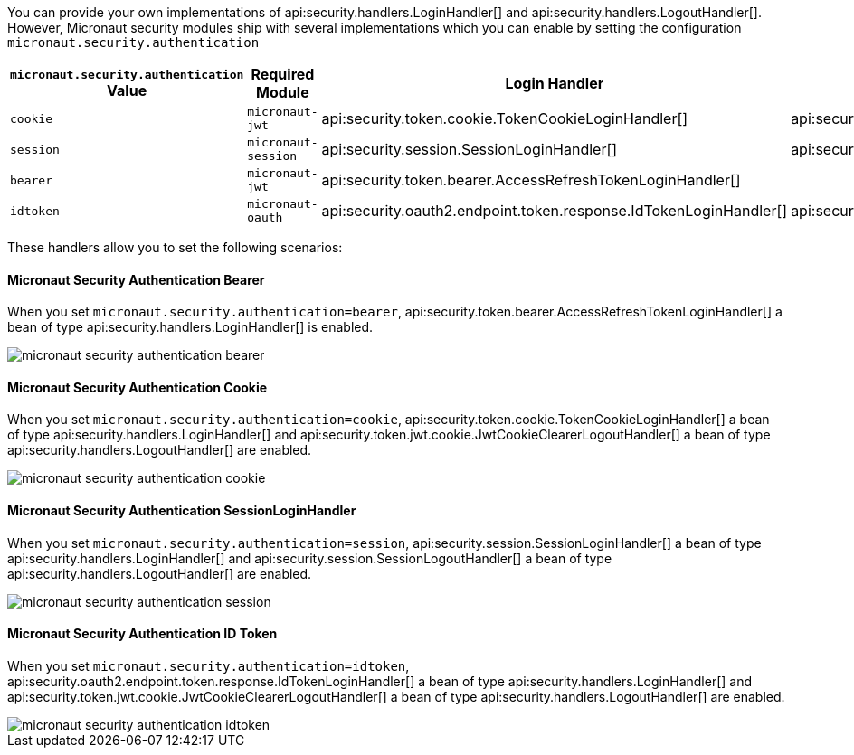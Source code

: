 You can provide your own implementations of api:security.handlers.LoginHandler[] and api:security.handlers.LogoutHandler[].
However, Micronaut security modules ship with several implementations which you can enable by setting the configuration `micronaut.security.authentication`

|===
| `micronaut.security.authentication` Value | Required Module | Login Handler | Logout Handler

| `cookie`
| `micronaut-jwt`
| api:security.token.cookie.TokenCookieLoginHandler[]
| api:security.token.jwt.cookie.JwtCookieClearerLogoutHandler[]

| `session`
| `micronaut-session`
| api:security.session.SessionLoginHandler[]
| api:security.session.SessionLogoutHandler[]

| `bearer`
| `micronaut-jwt`
| api:security.token.bearer.AccessRefreshTokenLoginHandler[]
|

| `idtoken`
| `micronaut-oauth`
| api:security.oauth2.endpoint.token.response.IdTokenLoginHandler[]
| api:security.token.jwt.cookie.JwtCookieClearerLogoutHandler[]
|===


These handlers allow you to set the following scenarios:

#### Micronaut Security Authentication Bearer

When you set `micronaut.security.authentication=bearer`, api:security.token.bearer.AccessRefreshTokenLoginHandler[] a bean of type  api:security.handlers.LoginHandler[] is enabled.

image::micronaut-security-authentication-bearer.png[]

#### Micronaut Security Authentication Cookie

When you set `micronaut.security.authentication=cookie`, api:security.token.cookie.TokenCookieLoginHandler[] a bean of type api:security.handlers.LoginHandler[] and api:security.token.jwt.cookie.JwtCookieClearerLogoutHandler[] a bean of type api:security.handlers.LogoutHandler[] are enabled.

image::micronaut-security-authentication-cookie.png[]

#### Micronaut Security Authentication SessionLoginHandler

When you set `micronaut.security.authentication=session`, api:security.session.SessionLoginHandler[] a bean of type api:security.handlers.LoginHandler[] and api:security.session.SessionLogoutHandler[] a bean of type api:security.handlers.LogoutHandler[] are enabled.

image::micronaut-security-authentication-session.png[]

#### Micronaut Security Authentication ID Token

When you set `micronaut.security.authentication=idtoken`, api:security.oauth2.endpoint.token.response.IdTokenLoginHandler[] a bean of type api:security.handlers.LoginHandler[] and api:security.token.jwt.cookie.JwtCookieClearerLogoutHandler[] a bean of type api:security.handlers.LogoutHandler[] are enabled.

image::micronaut-security-authentication-idtoken.png[]


